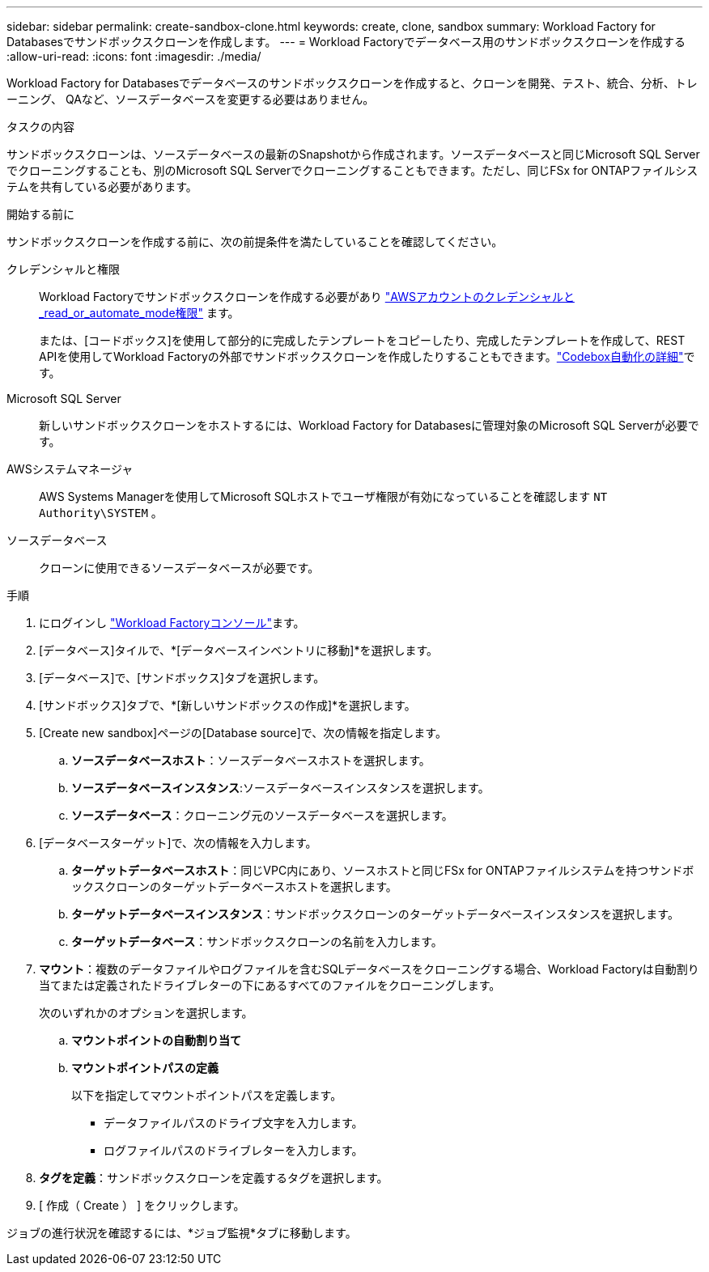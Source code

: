 ---
sidebar: sidebar 
permalink: create-sandbox-clone.html 
keywords: create, clone, sandbox 
summary: Workload Factory for Databasesでサンドボックスクローンを作成します。 
---
= Workload Factoryでデータベース用のサンドボックスクローンを作成する
:allow-uri-read: 
:icons: font
:imagesdir: ./media/


[role="lead"]
Workload Factory for Databasesでデータベースのサンドボックスクローンを作成すると、クローンを開発、テスト、統合、分析、トレーニング、 QAなど、ソースデータベースを変更する必要はありません。

.タスクの内容
サンドボックスクローンは、ソースデータベースの最新のSnapshotから作成されます。ソースデータベースと同じMicrosoft SQL Serverでクローニングすることも、別のMicrosoft SQL Serverでクローニングすることもできます。ただし、同じFSx for ONTAPファイルシステムを共有している必要があります。

.開始する前に
サンドボックスクローンを作成する前に、次の前提条件を満たしていることを確認してください。

クレデンシャルと権限:: Workload Factoryでサンドボックスクローンを作成する必要があり link:https://docs.netapp.com/us-en/workload-setup-admin/add-credentials.html["AWSアカウントのクレデンシャルと_read_or_automate_mode権限"^] ます。
+
--
または、[コードボックス]を使用して部分的に完成したテンプレートをコピーしたり、完成したテンプレートを作成して、REST APIを使用してWorkload Factoryの外部でサンドボックスクローンを作成したりすることもできます。link:https://docs.netapp.com/us-en/workload-setup-admin/codebox-automation.html["Codebox自動化の詳細"^]です。

--
Microsoft SQL Server:: 新しいサンドボックスクローンをホストするには、Workload Factory for Databasesに管理対象のMicrosoft SQL Serverが必要です。
AWSシステムマネージャ:: AWS Systems Managerを使用してMicrosoft SQLホストでユーザ権限が有効になっていることを確認します `NT Authority\SYSTEM` 。
ソースデータベース:: クローンに使用できるソースデータベースが必要です。


.手順
. にログインし link:https://console.workloads.netapp.com["Workload Factoryコンソール"^]ます。
. [データベース]タイルで、*[データベースインベントリに移動]*を選択します。
. [データベース]で、[サンドボックス]タブを選択します。
. [サンドボックス]タブで、*[新しいサンドボックスの作成]*を選択します。
. [Create new sandbox]ページの[Database source]で、次の情報を指定します。
+
.. *ソースデータベースホスト*：ソースデータベースホストを選択します。
.. *ソースデータベースインスタンス*:ソースデータベースインスタンスを選択します。
.. *ソースデータベース*：クローニング元のソースデータベースを選択します。


. [データベースターゲット]で、次の情報を入力します。
+
.. *ターゲットデータベースホスト*：同じVPC内にあり、ソースホストと同じFSx for ONTAPファイルシステムを持つサンドボックスクローンのターゲットデータベースホストを選択します。
.. *ターゲットデータベースインスタンス*：サンドボックスクローンのターゲットデータベースインスタンスを選択します。
.. *ターゲットデータベース*：サンドボックスクローンの名前を入力します。


. *マウント*：複数のデータファイルやログファイルを含むSQLデータベースをクローニングする場合、Workload Factoryは自動割り当てまたは定義されたドライブレターの下にあるすべてのファイルをクローニングします。
+
次のいずれかのオプションを選択します。

+
.. *マウントポイントの自動割り当て*
.. *マウントポイントパスの定義*
+
以下を指定してマウントポイントパスを定義します。

+
*** データファイルパスのドライブ文字を入力します。
*** ログファイルパスのドライブレターを入力します。




. *タグを定義*：サンドボックスクローンを定義するタグを選択します。
. [ 作成（ Create ） ] をクリックします。


ジョブの進行状況を確認するには、*ジョブ監視*タブに移動します。
